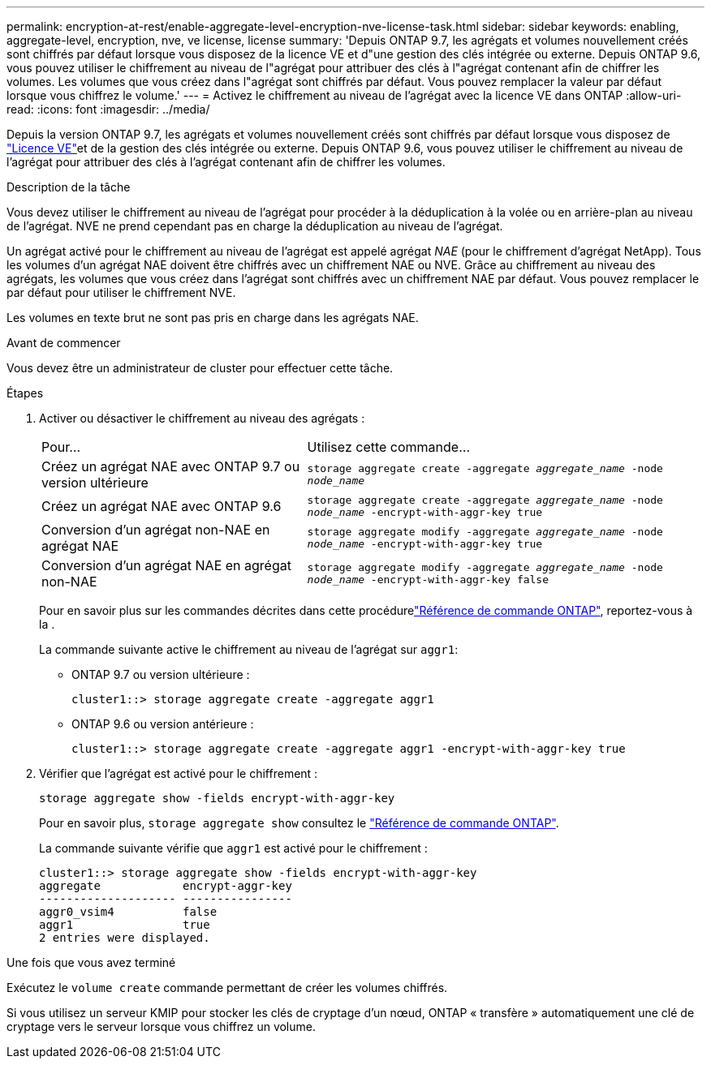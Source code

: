 ---
permalink: encryption-at-rest/enable-aggregate-level-encryption-nve-license-task.html 
sidebar: sidebar 
keywords: enabling, aggregate-level, encryption, nve, ve license, license 
summary: 'Depuis ONTAP 9.7, les agrégats et volumes nouvellement créés sont chiffrés par défaut lorsque vous disposez de la licence VE et d"une gestion des clés intégrée ou externe. Depuis ONTAP 9.6, vous pouvez utiliser le chiffrement au niveau de l"agrégat pour attribuer des clés à l"agrégat contenant afin de chiffrer les volumes. Les volumes que vous créez dans l"agrégat sont chiffrés par défaut. Vous pouvez remplacer la valeur par défaut lorsque vous chiffrez le volume.' 
---
= Activez le chiffrement au niveau de l'agrégat avec la licence VE dans ONTAP
:allow-uri-read: 
:icons: font
:imagesdir: ../media/


[role="lead"]
Depuis la version ONTAP 9.7, les agrégats et volumes nouvellement créés sont chiffrés par défaut lorsque vous disposez de link:../encryption-at-rest/install-license-task.html["Licence VE"]et de la gestion des clés intégrée ou externe. Depuis ONTAP 9.6, vous pouvez utiliser le chiffrement au niveau de l'agrégat pour attribuer des clés à l'agrégat contenant afin de chiffrer les volumes.

.Description de la tâche
Vous devez utiliser le chiffrement au niveau de l'agrégat pour procéder à la déduplication à la volée ou en arrière-plan au niveau de l'agrégat. NVE ne prend cependant pas en charge la déduplication au niveau de l'agrégat.

Un agrégat activé pour le chiffrement au niveau de l'agrégat est appelé agrégat _NAE_ (pour le chiffrement d'agrégat NetApp). Tous les volumes d'un agrégat NAE doivent être chiffrés avec un chiffrement NAE ou NVE. Grâce au chiffrement au niveau des agrégats, les volumes que vous créez dans l'agrégat sont chiffrés avec un chiffrement NAE par défaut. Vous pouvez remplacer le par défaut pour utiliser le chiffrement NVE.

Les volumes en texte brut ne sont pas pris en charge dans les agrégats NAE.

.Avant de commencer
Vous devez être un administrateur de cluster pour effectuer cette tâche.

.Étapes
. Activer ou désactiver le chiffrement au niveau des agrégats :
+
[cols="40,60"]
|===


| Pour... | Utilisez cette commande... 


 a| 
Créez un agrégat NAE avec ONTAP 9.7 ou version ultérieure
 a| 
`storage aggregate create -aggregate _aggregate_name_ -node _node_name_`



 a| 
Créez un agrégat NAE avec ONTAP 9.6
 a| 
`storage aggregate create -aggregate _aggregate_name_ -node _node_name_ -encrypt-with-aggr-key true`



 a| 
Conversion d'un agrégat non-NAE en agrégat NAE
 a| 
`storage aggregate modify -aggregate _aggregate_name_ -node _node_name_ -encrypt-with-aggr-key true`



 a| 
Conversion d'un agrégat NAE en agrégat non-NAE
 a| 
`storage aggregate modify -aggregate _aggregate_name_ -node _node_name_ -encrypt-with-aggr-key false`

|===
+
Pour en savoir plus sur les commandes décrites dans cette procédurelink:https://docs.netapp.com/us-en/ontap-cli/["Référence de commande ONTAP"^], reportez-vous à la .

+
La commande suivante active le chiffrement au niveau de l'agrégat sur `aggr1`:

+
** ONTAP 9.7 ou version ultérieure :
+
[listing]
----
cluster1::> storage aggregate create -aggregate aggr1
----
** ONTAP 9.6 ou version antérieure :
+
[listing]
----
cluster1::> storage aggregate create -aggregate aggr1 -encrypt-with-aggr-key true
----


. Vérifier que l'agrégat est activé pour le chiffrement :
+
`storage aggregate show -fields encrypt-with-aggr-key`

+
Pour en savoir plus, `storage aggregate show` consultez le link:https://docs.netapp.com/us-en/ontap-cli/storage-aggregate-show.html?q=storage+aggregate+show["Référence de commande ONTAP"^].

+
La commande suivante vérifie que `aggr1` est activé pour le chiffrement :

+
[listing]
----
cluster1::> storage aggregate show -fields encrypt-with-aggr-key
aggregate            encrypt-aggr-key
-------------------- ----------------
aggr0_vsim4          false
aggr1                true
2 entries were displayed.
----


.Une fois que vous avez terminé
Exécutez le `volume create` commande permettant de créer les volumes chiffrés.

Si vous utilisez un serveur KMIP pour stocker les clés de cryptage d'un nœud, ONTAP « transfère » automatiquement une clé de cryptage vers le serveur lorsque vous chiffrez un volume.
